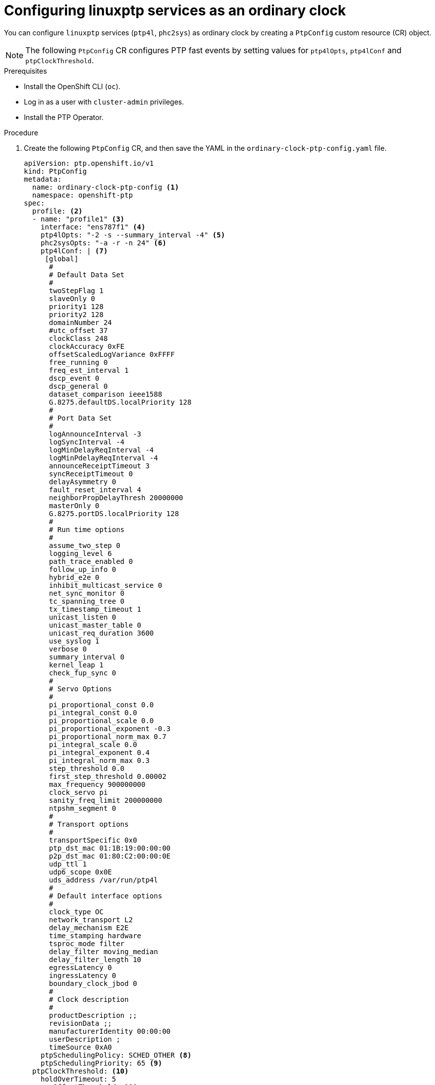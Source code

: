 // Module included in the following assemblies:
//
// * networking/using-ptp.adoc

:_content-type: PROCEDURE
[id="configuring-linuxptp-services-as-ordinary-clock_{context}"]
= Configuring linuxptp services as an ordinary clock

You can configure `linuxptp` services (`ptp4l`, `phc2sys`) as ordinary clock by creating a `PtpConfig` custom resource (CR) object.

[NOTE]
====
The following `PtpConfig` CR configures PTP fast events by setting values for `ptp4lOpts`, `ptp4lConf` and `ptpClockThreshold`.
====

.Prerequisites

* Install the OpenShift CLI (`oc`).
* Log in as a user with `cluster-admin` privileges.
* Install the PTP Operator.

.Procedure

. Create the following `PtpConfig` CR, and then save the YAML in the `ordinary-clock-ptp-config.yaml` file.
+
[source,yaml]
----
apiVersion: ptp.openshift.io/v1
kind: PtpConfig
metadata:
  name: ordinary-clock-ptp-config <1>
  namespace: openshift-ptp
spec:
  profile: <2>
  - name: "profile1" <3>
    interface: "ens787f1" <4>
    ptp4lOpts: "-2 -s --summary_interval -4" <5>
    phc2sysOpts: "-a -r -n 24" <6>
    ptp4lConf: | <7>
     [global]
      #
      # Default Data Set
      #
      twoStepFlag 1
      slaveOnly 0
      priority1 128
      priority2 128
      domainNumber 24
      #utc_offset 37
      clockClass 248
      clockAccuracy 0xFE
      offsetScaledLogVariance 0xFFFF
      free_running 0
      freq_est_interval 1
      dscp_event 0
      dscp_general 0
      dataset_comparison ieee1588
      G.8275.defaultDS.localPriority 128
      #
      # Port Data Set
      #
      logAnnounceInterval -3
      logSyncInterval -4
      logMinDelayReqInterval -4
      logMinPdelayReqInterval -4
      announceReceiptTimeout 3
      syncReceiptTimeout 0
      delayAsymmetry 0
      fault_reset_interval 4
      neighborPropDelayThresh 20000000
      masterOnly 0
      G.8275.portDS.localPriority 128
      #
      # Run time options
      #
      assume_two_step 0
      logging_level 6
      path_trace_enabled 0
      follow_up_info 0
      hybrid_e2e 0
      inhibit_multicast_service 0
      net_sync_monitor 0
      tc_spanning_tree 0
      tx_timestamp_timeout 1
      unicast_listen 0
      unicast_master_table 0
      unicast_req_duration 3600
      use_syslog 1
      verbose 0
      summary_interval 0
      kernel_leap 1
      check_fup_sync 0
      #
      # Servo Options
      #
      pi_proportional_const 0.0
      pi_integral_const 0.0
      pi_proportional_scale 0.0
      pi_proportional_exponent -0.3
      pi_proportional_norm_max 0.7
      pi_integral_scale 0.0
      pi_integral_exponent 0.4
      pi_integral_norm_max 0.3
      step_threshold 0.0
      first_step_threshold 0.00002
      max_frequency 900000000
      clock_servo pi
      sanity_freq_limit 200000000
      ntpshm_segment 0
      #
      # Transport options
      #
      transportSpecific 0x0
      ptp_dst_mac 01:1B:19:00:00:00
      p2p_dst_mac 01:80:C2:00:00:0E
      udp_ttl 1
      udp6_scope 0x0E
      uds_address /var/run/ptp4l
      #
      # Default interface options
      #
      clock_type OC
      network_transport L2
      delay_mechanism E2E
      time_stamping hardware
      tsproc_mode filter
      delay_filter moving_median
      delay_filter_length 10
      egressLatency 0
      ingressLatency 0
      boundary_clock_jbod 0
      #
      # Clock description
      #
      productDescription ;;
      revisionData ;;
      manufacturerIdentity 00:00:00
      userDescription ;
      timeSource 0xA0
    ptpSchedulingPolicy: SCHED_OTHER <8>
    ptpSchedulingPriority: 65 <9>
  ptpClockThreshold: <10>
    holdOverTimeout: 5
    maxOffsetThreshold: 100
    minOffsetThreshold: -100
  recommend: <11>
  - profile: "profile1" <12>
    priority: 10 <13>
    match: <14>
    - nodeLabel: "node-role.kubernetes.io/worker" <15>
      nodeName: "compute-0.example.com" <16>
----
<1> The name of the `PtpConfig` CR.
<2> Specify an array of one or more `profile` objects.
<3> Specify a unique name for the profile object.
<4> Specify the network interface to be used by the `ptp4l` service, for example `ens787f1`.
<5> Specify system config options for the `ptp4l` service, for example `-2` to select the IEEE 802.3 network transport. The options should not include the network interface name `-i <interface>` and service config file `-f /etc/ptp4l.conf` because the network interface name and the service config file are automatically appended. Append `--summary_interval -4` to use PTP fast events with this interface.
<6> Specify system config options for the `phc2sys` service, for example `-a -r -n 24`. If this field is empty the PTP Operator does not start the `phc2sys` service.
<7> Specify a string that contains the configuration to replace the default `/etc/ptp4l.conf` file. To use the default configuration, leave the field empty.
<8> Scheduling policy for `ptp4l` and `phc2sys` processes. Default value is `SCHED_OTHER`. Use `SCHED_FIFO` on systems that support FIFO scheduling.
<9> Integer value from 1-65 used to set FIFO priority for `ptp4l` and `phc2sys` processes. Required if `SCHED_FIFO` is set for `ptpSchedulingPolicy`.
<10> Optional. If `ptpClockThreshold` stanza is not present, default values are used for `ptpClockThreshold` fields. Stanza shows default `ptpClockThreshold` values.
<11> Specify an array of one or more `recommend` objects that define rules on how the `profile` should be applied to nodes.
<12> Specify the `profile` object name defined in the `profile` section.
<13> Specify the `priority` with an integer value between `0` and `99`. A larger number gets lower priority, so a priority of `99` is lower than a priority of `10`. If a node can be matched with multiple profiles according to rules defined in the `match` field, the profile with the higher priority is applied to that node.
<14> Specify `match` rules with `nodeLabel` or `nodeName`.
<15> Specify `nodeLabel` with the `key` of `node.Labels` from the node object by using the `oc get nodes --show-labels` command.
<16> Specify `nodeName` with `node.Name` from the node object by using the `oc get nodes` command.

. Create the `PtpConfig` CR by running the following command:
+
[source,terminal]
----
$ oc create -f ordinary-clock-ptp-config.yaml
----

.Verification steps

. Check that the `PtpConfig` profile is applied to the node.

.. Get the list of pods in the `openshift-ptp` namespace by running the following command:
+
[source,terminal]
----
$ oc get pods -n openshift-ptp -o wide
----
+
.Example output
[source,terminal]
----
NAME                            READY   STATUS    RESTARTS   AGE   IP               NODE
linuxptp-daemon-4xkbb           1/1     Running   0          43m   10.1.196.24      compute-0.example.com
linuxptp-daemon-tdspf           1/1     Running   0          43m   10.1.196.25      compute-1.example.com
ptp-operator-657bbb64c8-2f8sj   1/1     Running   0          43m   10.129.0.61      control-plane-1.example.com
----

.. Check that the profile is correct. Examine the logs of the `linuxptp` daemon that corresponds to the node you specified in the `PtpConfig` profile. Run the following command:
+
[source,terminal]
----
$ oc logs linuxptp-daemon-4xkbb -n openshift-ptp -c linuxptp-daemon-container
----
+
.Example output
[source,terminal]
----
I1115 09:41:17.117596 4143292 daemon.go:107] in applyNodePTPProfile
I1115 09:41:17.117604 4143292 daemon.go:109] updating NodePTPProfile to:
I1115 09:41:17.117607 4143292 daemon.go:110] ------------------------------------
I1115 09:41:17.117612 4143292 daemon.go:102] Profile Name: profile1
I1115 09:41:17.117616 4143292 daemon.go:102] Interface: ens787f1
I1115 09:41:17.117620 4143292 daemon.go:102] Ptp4lOpts: -2 -s --summary_interval -4
I1115 09:41:17.117623 4143292 daemon.go:102] Phc2sysOpts: -a -r
I1115 09:41:17.117626 4143292 daemon.go:116] ------------------------------------
----
